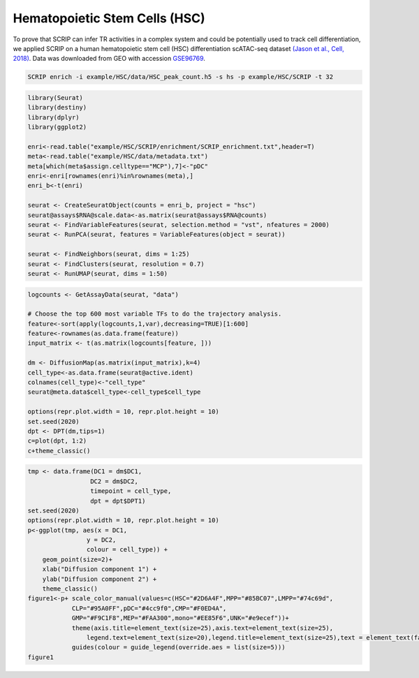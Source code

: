 Hematopoietic Stem Cells (HSC) 
==============================

To prove that SCRIP can infer TR activities in a complex system and could be potentially used to track cell differentiation, we applied SCRIP on a human hematopoietic stem cell (HSC) differentiation scATAC-seq dataset `(Jason et al., Cell, 2018) <https://doi.org/10.1016/j.cell.2018.03.074>`_. Data was downloaded from GEO with accession `GSE96769 <https://www.ncbi.nlm.nih.gov/geo/query/acc.cgi?acc=GSE96769>`_.

.. code:: shell

    SCRIP enrich -i example/HSC/data/HSC_peak_count.h5 -s hs -p example/HSC/SCRIP -t 32

.. code:: R

    library(Seurat)
    library(destiny)
    library(dplyr)
    library(ggplot2)

    enri<-read.table("example/HSC/SCRIP/enrichment/SCRIP_enrichment.txt",header=T)
    meta<-read.table("example/HSC/data/metadata.txt")
    meta[which(meta$assign.celltype=="MCP"),7]<-"pDC"
    enri<-enri[rownames(enri)%in%rownames(meta),]
    enri_b<-t(enri)

    seurat <- CreateSeuratObject(counts = enri_b, project = "hsc")
    seurat@assays$RNA@scale.data<-as.matrix(seurat@assays$RNA@counts)
    seurat <- FindVariableFeatures(seurat, selection.method = "vst", nfeatures = 2000)
    seurat <- RunPCA(seurat, features = VariableFeatures(object = seurat))

    seurat <- FindNeighbors(seurat, dims = 1:25)
    seurat <- FindClusters(seurat, resolution = 0.7)
    seurat <- RunUMAP(seurat, dims = 1:50)

.. code:: R

    logcounts <- GetAssayData(seurat, "data")

    # Choose the top 600 most variable TFs to do the trajectory analysis.
    feature<-sort(apply(logcounts,1,var),decreasing=TRUE)[1:600] 
    feature<-rownames(as.data.frame(feature))
    input_matrix <- t(as.matrix(logcounts[feature, ]))

    dm <- DiffusionMap(as.matrix(input_matrix),k=4) 
    cell_type<-as.data.frame(seurat@active.ident)
    colnames(cell_type)<-"cell_type"
    seurat@meta.data$cell_type<-cell_type$cell_type

    options(repr.plot.width = 10, repr.plot.height = 10)
    set.seed(2020)
    dpt <- DPT(dm,tips=1)
    c=plot(dpt, 1:2)
    c+theme_classic()

.. image:: ../_static/img/HSC/HSC_diffmap.png
    :alt: HSC diffusionmap
    :width: 50%
    :align: center

.. code:: R

    tmp <- data.frame(DC1 = dm$DC1,
                     DC2 = dm$DC2,
                     timepoint = cell_type,
                     dpt = dpt$DPT1)    
    set.seed(2020)
    options(repr.plot.width = 10, repr.plot.height = 10)
    p<-ggplot(tmp, aes(x = DC1, 
                    y = DC2, 
                    colour = cell_type)) +
        geom_point(size=2)+ 
        xlab("Diffusion component 1") + 
        ylab("Diffusion component 2") +
        theme_classic()
    figure1<-p+ scale_color_manual(values=c(HSC="#2D6A4F",MPP="#85BC07",LMPP="#74c69d",
                CLP="#95A0FF",pDC="#4cc9f0",CMP="#F0ED4A",
                GMP="#F9C1F8",MEP="#FAA300",mono="#EE85F6",UNK="#e9ecef"))+
                theme(axis.title=element_text(size=25),axis.text=element_text(size=25),
                    legend.text=element_text(size=20),legend.title=element_text(size=25),text = element_text(family="myfont"))+
                guides(colour = guide_legend(override.aes = list(size=5)))
    figure1

.. image:: ../_static/img/HSC/HSC_celltype.png
    :alt: HSC celltype
    :width: 50%
    :align: center








